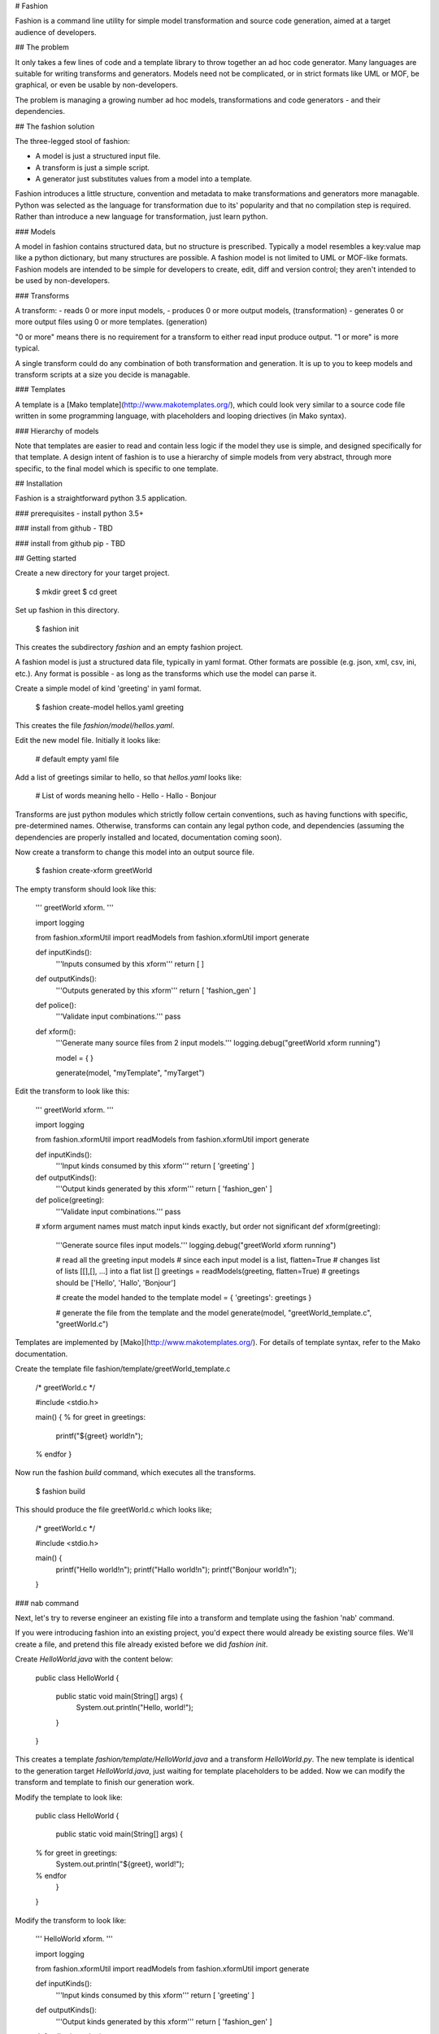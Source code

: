 # Fashion

Fashion is a command line utility for simple model transformation and source code generation, aimed at a target audience of developers.

## The problem

It only takes a few lines of code and a template library to throw together an ad hoc code generator. Many languages are suitable for writing transforms and generators. Models need not be complicated, or in strict formats like UML or MOF, be graphical, or even be usable by non-developers.

The problem is managing a growing number ad hoc models, transformations and code generators - and their dependencies.

## The fashion solution

The three-legged stool of fashion:

- A model is just a structured input file.
- A transform is just a simple script.
- A generator just substitutes values from a model into a template.

Fashion introduces a little structure, convention and metadata to make transformations and generators more managable. Python was selected as the language for transformation due to its' popularity and that no compilation step is required. Rather than introduce a new language for transformation, just learn python.

### Models

A model in fashion contains structured data, but no structure is prescribed. Typically a model resembles a key:value map like a python dictionary, but many structures are possible. A fashion model is not limited to UML or MOF-like formats. Fashion models are intended to be simple for developers to create, edit, diff and version control; they aren't intended to be used by non-developers.

### Transforms

A transform:
- reads 0 or more input models,
- produces 0 or more output models, (transformation)
- generates 0 or more output files using 0 or more templates. (generation)

"0 or more" means there is no requirement for a transform to either read input produce output. "1 or more" is more typical.

A single transform could do any combination of both transformation and generation. It is up to you to keep models and transform scripts at a size you decide is managable.

### Templates

A template is a [Mako template](http://www.makotemplates.org/), which could look very similar to a source code file written in some programming language, with placeholders and looping driectives (in Mako syntax). 

### Hierarchy of models

Note that templates are easier to read and contain less logic if the model they use is simple, and designed specifically for that template. A design intent of fashion is to use a hierarchy of simple models from very abstract, through more specific, to the final model which is specific to one template. 

## Installation

Fashion is a straightforward python 3.5 application. 

### prerequisites
- install python 3.5+ 

### install from github
- TBD

### install from github pip
- TBD

## Getting started

Create a new directory for your target project.

    $ mkdir greet
    $ cd greet

Set up fashion in this directory.

    $ fashion init

This creates the subdirectory `fashion` and an empty fashion project.

A fashion model is just a structured data file, typically in yaml format. Other formats are possible (e.g. json, xml, csv, ini, etc.). Any format is possible - as long as the transforms which use the model can parse it.

Create a simple model of kind 'greeting' in yaml format.

    $ fashion create-model hellos.yaml greeting

This creates the file `fashion/model/hellos.yaml`.

Edit the new model file. Initially it looks like:

    # default empty yaml file

Add a list of greetings similar to hello, so that `hellos.yaml` looks like:

    # List of words meaning hello
    - Hello
    - Hallo
    - Bonjour

Transforms are just python modules which strictly follow certain conventions, such as having functions with specific, pre-determined names. Otherwise, transforms can contain any legal python code, and dependencies (assuming the dependencies are properly installed and located, documentation coming soon).

Now create a transform to change this model into an output source file.

    $ fashion create-xform greetWorld

The empty transform should look like this:

	'''
	greetWorld xform.
	'''

	import logging

	from fashion.xformUtil import readModels
	from fashion.xformUtil import generate

	def inputKinds():
	    '''Inputs consumed by this xform'''
	    return [ ]

	def outputKinds():
	    '''Outputs generated by this xform'''
	    return [ 'fashion_gen' ]

	def police():
	    '''Validate input combinations.'''
	    pass

	def xform():
	    '''Generate many source files from 2 input models.'''
	    logging.debug("greetWorld xform running")

	    model = {  }

	    generate(model, "myTemplate", "myTarget")    

Edit the transform to look like this:

	'''
	greetWorld xform.
	'''

	import logging

	from fashion.xformUtil import readModels
	from fashion.xformUtil import generate

	def inputKinds():
	    '''Input kinds consumed by this xform'''
	    return [ 'greeting' ]

	def outputKinds():
	    '''Output kinds generated by this xform'''
	    return [ 'fashion_gen' ]

	def police(greeting):
	    '''Validate input combinations.'''
	    pass

	# xform argument names must match input kinds exactly, but order not significant 
	def xform(greeting):
	    '''Generate source files input models.'''
	    logging.debug("greetWorld xform running")

	    # read all the greeting input models
	    # since each input model is a list, flatten=True 
	    # changes list of lists [[],[], ...] into a flat list []
	    greetings = readModels(greeting, flatten=True)
	    # greetings should be ['Hello', 'Hallo', 'Bonjour']

	    # create the model handed to the template
	    model = { 'greetings': greetings }

	    # generate the file from the template and the model
	    generate(model, "greetWorld_template.c", "greetWorld.c")

Templates are implemented by [Mako](http://www.makotemplates.org/). For details of template syntax, refer to the Mako documentation.

Create the template file fashion/template/greetWorld_template.c

	/* greetWorld.c */

	#include <stdio.h>

	main() {
	% for greet in greetings:
	    printf("${greet} world!\n");
	% endfor
	}

Now run the fashion `build` command, which executes all the transforms.

	$ fashion build

This should produce the file greetWorld.c which looks like;

	/* greetWorld.c */

	#include <stdio.h>

	main() {
	    printf("Hello world!\n");
	    printf("Hallo world!\n");
	    printf("Bonjour world!\n");
	}

### nab command

Next, let's try to reverse engineer an existing file into a transform and template using the fashion 'nab' command.

If you were introducing fashion into an existing project, you'd expect there would already be existing source files. We'll create a file, and pretend this file already existed before we did `fashion init`.

Create `HelloWorld.java` with the content below:

	public class HelloWorld {

		public static void main(String[] args) {
			System.out.println("Hello, world!");
		}
	}

This creates a template `fashion/template/HelloWorld.java` and a transform `HelloWorld.py`. The new template is identical to the generation target `HelloWorld.java`, just waiting for template placeholders to be added. Now we can modify the transform and template to finish our generation work.

Modify the template to look like:

	public class HelloWorld {

		public static void main(String[] args) {
	% for greet in greetings:
			System.out.println("${greet}, world!");
	% endfor
		}
	}

Modify the transform to look like:

	'''
	HelloWorld xform.
	'''

	import logging

	from fashion.xformUtil import readModels
	from fashion.xformUtil import generate

	def inputKinds():
	    '''Input kinds consumed by this xform'''
	    return [ 'greeting' ]

	def outputKinds():
	    '''Output kinds generated by this xform'''
	    return [ 'fashion_gen' ]

	def police(greeting):
	    '''Validate input combinations.'''
	    pass

	def xform(greeting):
	    '''Generate source files input models.'''
	    logging.debug("HelloWorld xform running")

	    # read all the greeting input models
	    # since each input model is a list, flatten=True 
	    # changes list of lists [[],[], ...] into a flat list []
	    greetings = readModels(greeting, flatten=True)
	    # greetings should be ['Hello', 'Hallo', 'Bonjour']

	    # create the model handed to the template
	    model = { 'greetings': greetings }

	    # generate the file from the template and the model
	    generate(model, "HelloWorld.java", "HelloWorld.java")

The output file `HelloWorld.java` should look like:

	public class HelloWorld {

		public static void main(String[] args) {
			System.out.println("Hello, world!");
			System.out.println("Hallo, world!");
			System.out.println("Bonjour, world!");
		}
	}

So now we have source files in two languages generated from a common model.

## Directory structure

Fashion creates a directory for itself under your project directory. Fashion is design to work within your existing project directory (as long as you don't already have a subdirectory named 'fashion'). The transformation and generation assets and metadata are stored under this directory.

    fashion/
    + bak/      # backup files (not yet implemented)
    + mirror/   # copies of generated files to detect external modification
    + model/    # model files go here
    + template/ # template files go here
    + tmplMods/ # mako compiles templates into python modules here
    + xform/    # xforms (python modules) go here
    + fashion.yaml  # model for this fashion project
    + library.yaml  # library model for this fashion project
    + fashion.db    # sqlite3 database for fashions' file metadata

### version control

It is recommended to store your transformation and generation assets in your source code version control system, but not everything under `fashion/` needs to be controlled.

Control these:

    fashion/
    + model/    # model files go here
    + template/ # template files go here
    + xform/    # xforms (python modules) go here
    + fashion.yaml  # model for this fashion project
    + library.yaml  # library model for this fashion project

Don't control these:

    fashion/
    + bak/      # backup files (not yet implemented)
    + mirror/   # copies of generated files to detect external modification
    + tmplMods/ # mako compiles templates into python modules here
    + fashion.db    # sqlite3 database for fashions' file metadata

## Dependencies
The following python libraries are used:
- [Mako templates](http://www.makotemplates.org/) (MIT license)
- [PyYAML](http://pyyaml.org/) (MIT license) Soon to be replaced by [ruamel](https://bitbucket.org/ruamel/yaml)
- [peewee](http://docs.peewee-orm.com/en/latest/) (MIT license)

## The name

Think of "fashion" as a verb, e.g. "I fashioned this code from this simple model."



